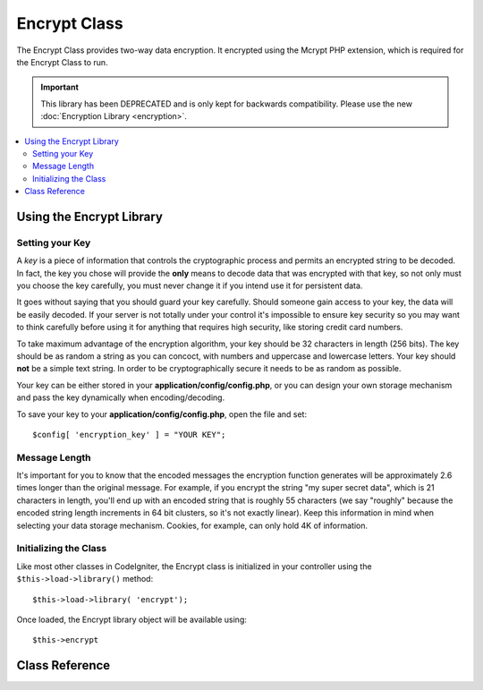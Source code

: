 #############
Encrypt Class
#############

The Encrypt Class provides two-way data encryption. It encrypted using
the Mcrypt PHP extension, which is required for the Encrypt Class to run.

.. important:: This library has been DEPRECATED and is only kept for
	backwards compatibility. Please use the new :doc:`Encryption Library
	<encryption>`.

.. contents::
  :local:

.. raw:: html

  <div class="custom-index container"></div>

*************************
Using the Encrypt Library
*************************

Setting your Key
================

A *key* is a piece of information that controls the cryptographic
process and permits an encrypted string to be decoded. In fact, the key
you chose will provide the **only** means to decode data that was
encrypted with that key, so not only must you choose the key carefully,
you must never change it if you intend use it for persistent data.

It goes without saying that you should guard your key carefully. Should
someone gain access to your key, the data will be easily decoded. If
your server is not totally under your control it's impossible to ensure
key security so you may want to think carefully before using it for
anything that requires high security, like storing credit card numbers.

To take maximum advantage of the encryption algorithm, your key should
be 32 characters in length (256 bits). The key should be as random a
string as you can concoct, with numbers and uppercase and lowercase
letters. Your key should **not** be a simple text string. In order to be
cryptographically secure it needs to be as random as possible.

Your key can be either stored in your **application/config/config.php**, or
you can design your own storage mechanism and pass the key dynamically
when encoding/decoding.

To save your key to your **application/config/config.php**, open the file
and set::

	$config[ 'encryption_key' ] = "YOUR KEY";

Message Length
==============

It's important for you to know that the encoded messages the encryption
function generates will be approximately 2.6 times longer than the
original message. For example, if you encrypt the string "my super
secret data", which is 21 characters in length, you'll end up with an
encoded string that is roughly 55 characters (we say "roughly" because
the encoded string length increments in 64 bit clusters, so it's not
exactly linear). Keep this information in mind when selecting your data
storage mechanism. Cookies, for example, can only hold 4K of
information.

Initializing the Class
======================

Like most other classes in CodeIgniter, the Encrypt class is
initialized in your controller using the ``$this->load->library()``
method::

	$this->load->library( 'encrypt');

Once loaded, the Encrypt library object will be available using::

	$this->encrypt

***************
Class Reference
***************

.. php:class:: CI_Encrypt

	.. php:method:: encode( $string[, $key = '' ])

		:param	string	$string: Data to encrypt
		:param	string	$key: Encryption key
		:returns:	Encrypted string
		:rtype:	string

		Performs the data encryption and returns it as a string. Example::

			$msg = 'My secret message';

			$encrypted_string = $this->encrypt->encode( $msg);

		You can optionally pass your encryption key via the second parameter if
		you don't want to use the one in your config file::

			$msg = 'My secret message';
			$key = 'super-secret-key';

			$encrypted_string = $this->encrypt->encode( $msg, $key);

	.. php:method:: decode( $string[, $key = '' ])

		:param	string	$string: String to decrypt
		:param	string	$key: Encryption key
		:returns:	Plain-text string
		:rtype:	string

		Decrypts an encoded string. Example::

			$encrypted_string = 'APANtByIGI1BpVXZTJgcsAG8GZl8pdwwa84';

			$plaintext_string = $this->encrypt->decode( $encrypted_string);

		You can optionally pass your encryption key via the second parameter if
		you don't want to use the one in your config file::

			$msg = 'My secret message';
			$key = 'super-secret-key';

			$encrypted_string = $this->encrypt->decode( $msg, $key);

	.. php:method:: set_cipher( $cipher)

		:param	int	$cipher: Valid PHP MCrypt cypher constant
		:returns:	CI_Encrypt instance (method chaining)
		:rtype:	CI_Encrypt

		Permits you to set an Mcrypt cipher. By default it uses
		``MCRYPT_RIJNDAEL_256``. Example::

			$this->encrypt->set_cipher(MCRYPT_BLOWFISH);

		Please visit php.net for a list of `available ciphers <http://php.net/mcrypt>`_.

		If you'd like to manually test whether your server supports MCrypt you
		can use::

			echo extension_loaded( 'mcrypt') ? 'Yup' : 'Nope';

	.. php:method:: set_mode( $mode)

		:param	int	$mode: Valid PHP MCrypt mode constant
		:returns:	CI_Encrypt instance (method chaining)
		:rtype:	CI_Encrypt

		Permits you to set an Mcrypt mode. By default it uses **MCRYPT_MODE_CBC**.
		Example::

			$this->encrypt->set_mode(MCRYPT_MODE_CFB);

		Please visit php.net for a list of `available modes <http://php.net/mcrypt>`_.

	.. php:method:: encode_from_legacy( $string[, $legacy_mode = MCRYPT_MODE_ECB[, $key = '' ]])

		:param	string	$string: String to encrypt
		:param	int	$legacy_mode: Valid PHP MCrypt cipher constant
		:param	string	$key: Encryption key
		:returns:	Newly encrypted string
		:rtype:	string

		Enables you to re-encode data that was originally encrypted with
		CodeIgniter 1.x to be compatible with the Encrypt library in
		CodeIgniter 2.x. It is only necessary to use this method if you have
		encrypted data stored permanently such as in a file or database and are
		on a server that supports Mcrypt. "Light" use encryption such as
		encrypted session data or transitory encrypted flashdata require no
		intervention on your part. However, existing encrypted Sessions will be
		destroyed since data encrypted prior to 2.x will not be decoded.

		.. important::
			**Why only a method to re-encode the data instead of maintaining legacy
			methods for both encoding and decoding?** The algorithms in the
			Encrypt library have improved in CodeIgniter 2.x both for performance
			and security, and we do not wish to encourage continued use of the older
			methods. You can of course extend the Encryption library if you wish and
			replace the new methods with the old and retain seamless compatibility
			with CodeIgniter 1.x encrypted data, but this a decision that a
			developer should make cautiously and deliberately, if at all.

		::

			$new_data = $this->encrypt->encode_from_legacy( $old_encrypted_string);

		======================	===============	 =======================================================================
		Parameter		 Default	  Description
		======================	===============  =======================================================================
		**$orig_data**		n/a 		 The original encrypted data from CodeIgniter 1.x's Encryption library
		**$legacy_mode**	MCRYPT_MODE_ECB	 The Mcrypt mode that was used to generate the original encrypted data.
							 CodeIgniter 1.x's default was MCRYPT_MODE_ECB, and it will assume that
							 to be the case unless overridden by this parameter.
		**$key**		n/a 		 The encryption key. This it typically specified in your config file as
							 outlined above.
		======================	===============	 =======================================================================
